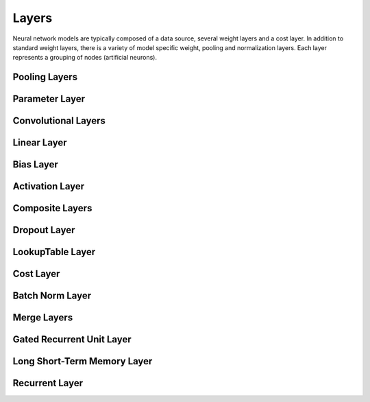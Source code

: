 .. ---------------------------------------------------------------------------
.. Copyright 2015 Nervana Systems Inc.
.. Licensed under the Apache License, Version 2.0 (the "License");
.. you may not use this file except in compliance with the License.
.. You may obtain a copy of the License at
..
..      http://www.apache.org/licenses/LICENSE-2.0
..
.. Unless required by applicable law or agreed to in writing, software
.. distributed under the License is distributed on an "AS IS" BASIS,
.. WITHOUT WARRANTIES OR CONDITIONS OF ANY KIND, either express or implied.
.. See the License for the specific language governing permissions and
.. limitations under the License.
.. ---------------------------------------------------------------------------

Layers
======

Neural network models are typically composed of a data source, several weight
layers and a cost layer.  In addition to standard weight layers, there
is a variety of model specific weight, pooling and normalization layers.
Each layer represents a grouping of nodes (artificial neurons).


Pooling Layers
--------------
.. autosummary::
   neon.layers.layer.Pooling

Parameter Layer
----------------
.. autosummary::
   neon.layers.layer.ParameterLayer

Convolutional Layers
--------------------
.. autosummary::
   neon.layers.layer.Convolution
   neon.layers.layer.Deconv

Linear Layer
------------
.. autosummary::
   neon.layers.layer.Linear

Bias Layer
----------
.. autosummary::
   neon.layers.layer.Bias

Activation Layer
----------------
.. autosummary::
   neon.layers.layer.Activation

Composite Layers
-----------------
.. autosummary::
   neon.layers.layer.Affine
   neon.layers.layer.Conv

Dropout Layer
-------------
.. autosummary::
   neon.layers.layer.Dropout

LookupTable Layer
-----------------
.. autosummary::
   neon.layers.layer.LookupTable

Cost Layer
----------
.. autosummary::
   neon.layers.layer.GeneralizedCost
   neon.layers.layer.GeneralizedCostMask

Batch Norm Layer
----------------
.. autosummary::
   neon.layers.layer.BatchNorm

Merge Layers
------------
.. autosummary::
   neon.layers.merge.MergeSum
   neon.layers.merge.MergeConcat
   neon.layers.merge.MergeConcatSequence

Gated Recurrent Unit Layer
--------------------------
.. autosummary::
   neon.layers.recurrent.GRU

Long Short-Term Memory Layer
----------------------------
.. autosummary::
   neon.layers.recurrent.LSTM

Recurrent Layer
----------------
.. autosummary::
   neon.layers.recurrent.Recurrent
  